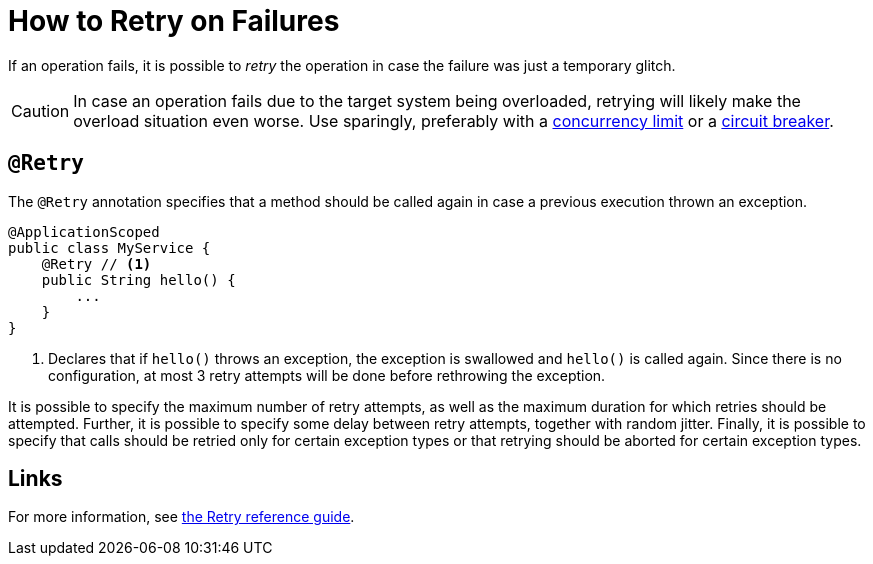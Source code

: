 = How to Retry on Failures

If an operation fails, it is possible to _retry_ the operation in case the failure was just a temporary glitch.

CAUTION: In case an operation fails due to the target system being overloaded, retrying will likely make the overload situation even worse.
Use sparingly, preferably with a xref:howto/bulkhead.adoc[concurrency limit] or a xref:howto/circuit-breaker.adoc[circuit breaker].

== `@Retry`

The `@Retry` annotation specifies that a method should be called again in case a previous execution thrown an exception.

[source,java]
----
@ApplicationScoped
public class MyService {
    @Retry // <1>
    public String hello() {
        ...
    }
}
----
<1> Declares that if `hello()` throws an exception, the exception is swallowed and `hello()` is called again.
Since there is no configuration, at most 3 retry attempts will be done before rethrowing the exception.

It is possible to specify the maximum number of retry attempts, as well as the maximum duration for which retries should be attempted.
Further, it is possible to specify some delay between retry attempts, together with random jitter.
Finally, it is possible to specify that calls should be retried only for certain exception types or that retrying should be aborted for certain exception types.

== Links

For more information, see xref:reference/retry.adoc[the Retry reference guide].
